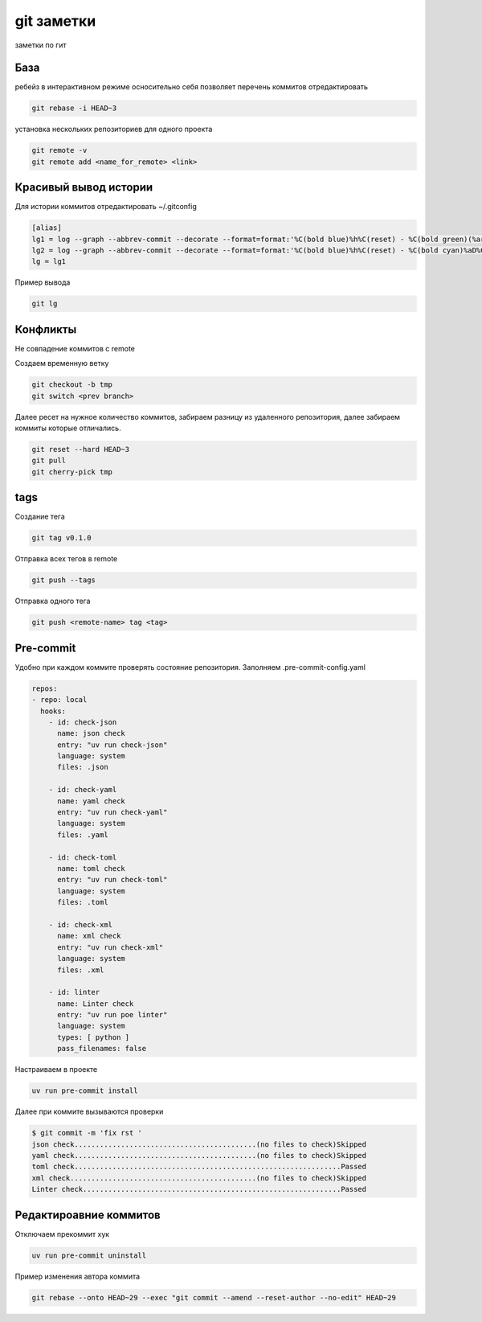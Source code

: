 git заметки
==============
заметки по гит

База
-------
ребейз в интерактивном режиме осносительно себя позволяет перечень коммитов отредактировать

.. code-block::

    git rebase -i HEAD~3

установка нескольких репозиториев для одного проекта

.. code-block::

    git remote -v
    git remote add <name_for_remote> <link>

Красивый вывод истории
------------------------

Для истории коммитов отредактировать ~/.gitconfig

.. code-block::

    [alias]
    lg1 = log --graph --abbrev-commit --decorate --format=format:'%C(bold blue)%h%C(reset) - %C(bold green)(%ar)%C(reset) %C(white)%s%C(reset) %C(dim white)- %an%C(reset)%C(auto)%d%C(reset)' --all
    lg2 = log --graph --abbrev-commit --decorate --format=format:'%C(bold blue)%h%C(reset) - %C(bold cyan)%aD%C(reset) %C(bold green)(%ar)%C(reset)%C(auto)%d%C(reset)%n''          %C(white)%s%C(reset) %C(dim white)- %an%C(reset)'
    lg = lg1

Пример вывода

.. code-block::

    git lg

Конфликты
------------

Не совпадение коммитов с remote

Создаем временную ветку

.. code-block::

    git checkout -b tmp
    git switch <prev branch>

Далее ресет на нужное количество коммитов, забираем разницу из удаленного репозитория, далее забираем коммиты которые отличались.

.. code-block::

    git reset --hard HEAD~3
    git pull
    git cherry-pick tmp

tags
-------

Создание тега 

.. code-block::

   git tag v0.1.0

Отправка всех тегов в remote

.. code-block::

   git push --tags 


Отправка одного тега 

.. code-block::

   git push <remote-name> tag <tag>

Pre-commit
------------

Удобно при каждом коммите проверять состояние репозитория. Заполняем .pre-commit-config.yaml

.. code-block::

    repos:
    - repo: local
      hooks:
        - id: check-json
          name: json check
          entry: "uv run check-json"
          language: system
          files: .json

        - id: check-yaml
          name: yaml check
          entry: "uv run check-yaml"
          language: system
          files: .yaml

        - id: check-toml
          name: toml check
          entry: "uv run check-toml"
          language: system
          files: .toml

        - id: check-xml
          name: xml check
          entry: "uv run check-xml"
          language: system
          files: .xml

        - id: linter
          name: Linter check
          entry: "uv run poe linter"
          language: system
          types: [ python ]
          pass_filenames: false

Настраиваем в проекте

.. code-block::

    uv run pre-commit install

Далее при коммите вызываются проверки

.. code-block::

    $ git commit -m 'fix rst '
    json check...........................................(no files to check)Skipped
    yaml check...........................................(no files to check)Skipped
    toml check...............................................................Passed
    xml check............................................(no files to check)Skipped
    Linter check.............................................................Passed

Редактироавние коммитов
------------------------------

Отключаем прекоммит хук

.. code-block::

    uv run pre-commit uninstall

Пример изменения автора коммита

.. code-block::

    git rebase --onto HEAD~29 --exec "git commit --amend --reset-author --no-edit" HEAD~29

